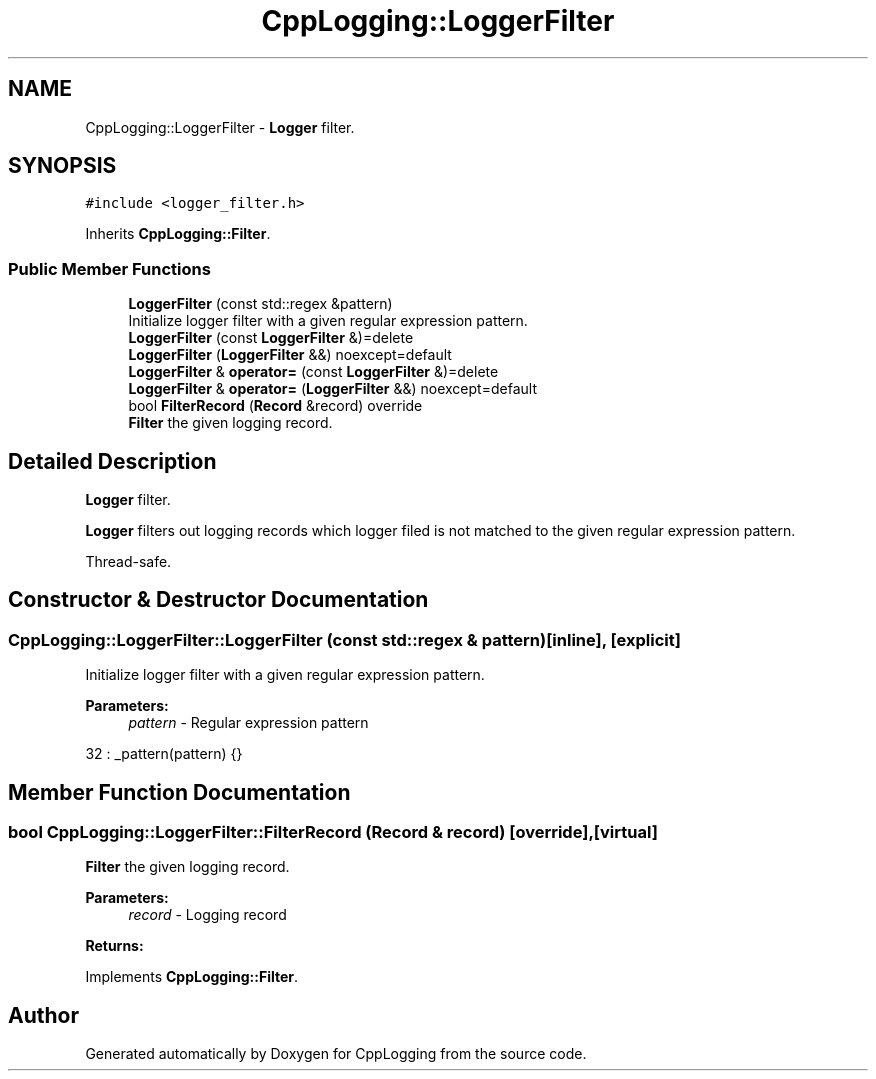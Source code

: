 .TH "CppLogging::LoggerFilter" 3 "Thu Jan 17 2019" "CppLogging" \" -*- nroff -*-
.ad l
.nh
.SH NAME
CppLogging::LoggerFilter \- \fBLogger\fP filter\&.  

.SH SYNOPSIS
.br
.PP
.PP
\fC#include <logger_filter\&.h>\fP
.PP
Inherits \fBCppLogging::Filter\fP\&.
.SS "Public Member Functions"

.in +1c
.ti -1c
.RI "\fBLoggerFilter\fP (const std::regex &pattern)"
.br
.RI "Initialize logger filter with a given regular expression pattern\&. "
.ti -1c
.RI "\fBLoggerFilter\fP (const \fBLoggerFilter\fP &)=delete"
.br
.ti -1c
.RI "\fBLoggerFilter\fP (\fBLoggerFilter\fP &&) noexcept=default"
.br
.ti -1c
.RI "\fBLoggerFilter\fP & \fBoperator=\fP (const \fBLoggerFilter\fP &)=delete"
.br
.ti -1c
.RI "\fBLoggerFilter\fP & \fBoperator=\fP (\fBLoggerFilter\fP &&) noexcept=default"
.br
.ti -1c
.RI "bool \fBFilterRecord\fP (\fBRecord\fP &record) override"
.br
.RI "\fBFilter\fP the given logging record\&. "
.in -1c
.SH "Detailed Description"
.PP 
\fBLogger\fP filter\&. 

\fBLogger\fP filters out logging records which logger filed is not matched to the given regular expression pattern\&.
.PP
Thread-safe\&. 
.SH "Constructor & Destructor Documentation"
.PP 
.SS "CppLogging::LoggerFilter::LoggerFilter (const std::regex & pattern)\fC [inline]\fP, \fC [explicit]\fP"

.PP
Initialize logger filter with a given regular expression pattern\&. 
.PP
\fBParameters:\fP
.RS 4
\fIpattern\fP - Regular expression pattern 
.RE
.PP

.PP
.nf
32 : _pattern(pattern) {}
.fi
.SH "Member Function Documentation"
.PP 
.SS "bool CppLogging::LoggerFilter::FilterRecord (\fBRecord\fP & record)\fC [override]\fP, \fC [virtual]\fP"

.PP
\fBFilter\fP the given logging record\&. 
.PP
\fBParameters:\fP
.RS 4
\fIrecord\fP - Logging record 
.RE
.PP
\fBReturns:\fP
.RS 4
'true' if the logging record should be processed, 'false' if the logging record was filtered out 
.RE
.PP

.PP
Implements \fBCppLogging::Filter\fP\&.

.SH "Author"
.PP 
Generated automatically by Doxygen for CppLogging from the source code\&.
